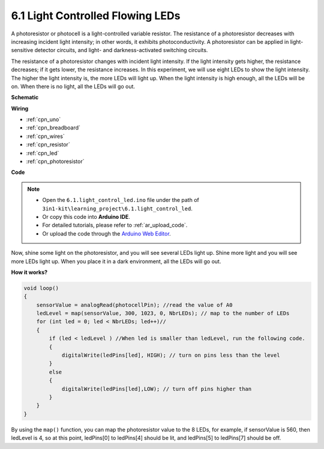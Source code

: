 6.1 Light Controlled Flowing LEDs
=====================================

A photoresistor or photocell is a light-controlled variable resistor. The resistance of a photoresistor decreases with increasing incident light intensity; in other words, it exhibits photoconductivity. A photoresistor can be applied in light-sensitive detector circuits, and light- and darkness-activated switching circuits.

The resistance of a photoresistor changes with incident light intensity. If the light intensity gets higher, the resistance decreases; if it gets lower, the resistance increases.
In this experiment, we will use eight LEDs to show the light intensity. The higher the light intensity is, the more LEDs will light up. When the light intensity is high enough, all the LEDs will be on. When there is no light, all the LEDs will go out.


**Schematic**

.. image:: img/circuit_6.1_light_led.png

**Wiring**

.. image:: img/light_control_led.png
    :width: 800
    :align: center

* :ref:`cpn_uno`
* :ref:`cpn_breadboard`
* :ref:`cpn_wires`
* :ref:`cpn_resistor`
* :ref:`cpn_led`
* :ref:`cpn_photoresistor`


**Code**

.. note::

    * Open the ``6.1.light_control_led.ino`` file under the path of ``3in1-kit\learning_project\6.1.light_control_led``.
    * Or copy this code into **Arduino IDE**.
    * For detailed tutorials, please refer to :ref:`ar_upload_code`.
    * Or upload the code through the `Arduino Web Editor <https://docs.arduino.cc/cloud/web-editor/tutorials/getting-started/getting-started-web-editor>`_.

.. raw:: html

    <iframe src=https://create.arduino.cc/editor/sunfounder01/859e1688-5801-400e-9409-f844ca9b7da7/preview?embed style="height:510px;width:100%;margin:10px 0" frameborder=0></iframe>
    
Now, shine some light on the photoresistor, and you will see several LEDs light up. Shine more light and you will see more LEDs light up. When you place it in a dark environment, all the LEDs will go out.

**How it works?**


.. code-block:: arduino

    void loop() 
    {
        sensorValue = analogRead(photocellPin); //read the value of A0
        ledLevel = map(sensorValue, 300, 1023, 0, NbrLEDs); // map to the number of LEDs
        for (int led = 0; led < NbrLEDs; led++)//
        {
            if (led < ledLevel ) //When led is smaller than ledLevel, run the following code. 
            {
                digitalWrite(ledPins[led], HIGH); // turn on pins less than the level
            }
            else 
            {
                digitalWrite(ledPins[led],LOW); // turn off pins higher than 
            }
        }
    }

By using the ``map()`` function, you can map the photoresistor value to the 8 LEDs, for example, if sensorValue is 560, then ledLevel is 4, so at this point, ledPins[0] to ledPins[4] should be lit, and ledPins[5] to ledPins[7] should be off.
